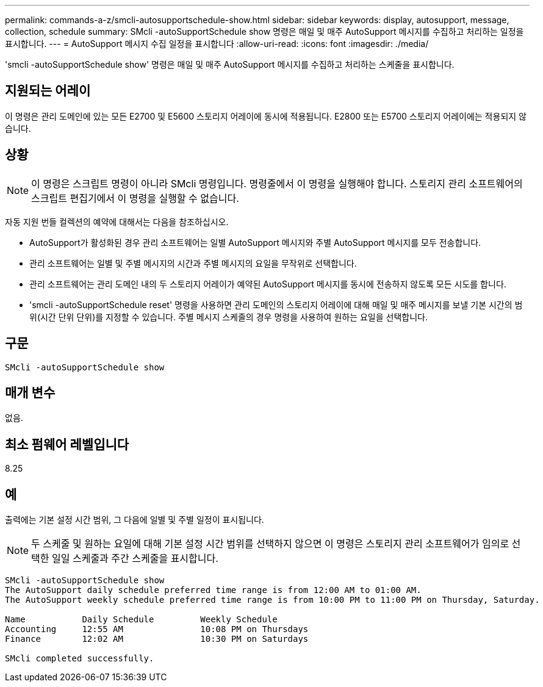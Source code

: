 ---
permalink: commands-a-z/smcli-autosupportschedule-show.html 
sidebar: sidebar 
keywords: display, autosupport, message, collection, schedule 
summary: SMcli -autoSupportSchedule show 명령은 매일 및 매주 AutoSupport 메시지를 수집하고 처리하는 일정을 표시합니다. 
---
= AutoSupport 메시지 수집 일정을 표시합니다
:allow-uri-read: 
:icons: font
:imagesdir: ./media/


[role="lead"]
'smcli -autoSupportSchedule show' 명령은 매일 및 매주 AutoSupport 메시지를 수집하고 처리하는 스케줄을 표시합니다.



== 지원되는 어레이

이 명령은 관리 도메인에 있는 모든 E2700 및 E5600 스토리지 어레이에 동시에 적용됩니다. E2800 또는 E5700 스토리지 어레이에는 적용되지 않습니다.



== 상황

[NOTE]
====
이 명령은 스크립트 명령이 아니라 SMcli 명령입니다. 명령줄에서 이 명령을 실행해야 합니다. 스토리지 관리 소프트웨어의 스크립트 편집기에서 이 명령을 실행할 수 없습니다.

====
자동 지원 번들 컬렉션의 예약에 대해서는 다음을 참조하십시오.

* AutoSupport가 활성화된 경우 관리 소프트웨어는 일별 AutoSupport 메시지와 주별 AutoSupport 메시지를 모두 전송합니다.
* 관리 소프트웨어는 일별 및 주별 메시지의 시간과 주별 메시지의 요일을 무작위로 선택합니다.
* 관리 소프트웨어는 관리 도메인 내의 두 스토리지 어레이가 예약된 AutoSupport 메시지를 동시에 전송하지 않도록 모든 시도를 합니다.
* 'smcli -autoSupportSchedule reset' 명령을 사용하면 관리 도메인의 스토리지 어레이에 대해 매일 및 매주 메시지를 보낼 기본 시간의 범위(시간 단위 단위)를 지정할 수 있습니다. 주별 메시지 스케줄의 경우 명령을 사용하여 원하는 요일을 선택합니다.




== 구문

[listing]
----
SMcli -autoSupportSchedule show
----


== 매개 변수

없음.



== 최소 펌웨어 레벨입니다

8.25



== 예

출력에는 기본 설정 시간 범위, 그 다음에 일별 및 주별 일정이 표시됩니다.

[NOTE]
====
두 스케줄 및 원하는 요일에 대해 기본 설정 시간 범위를 선택하지 않으면 이 명령은 스토리지 관리 소프트웨어가 임의로 선택한 일일 스케줄과 주간 스케줄을 표시합니다.

====
[listing]
----
SMcli -autoSupportSchedule show
The AutoSupport daily schedule preferred time range is from 12:00 AM to 01:00 AM.
The AutoSupport weekly schedule preferred time range is from 10:00 PM to 11:00 PM on Thursday, Saturday.

Name           Daily Schedule         Weekly Schedule
Accounting     12:55 AM               10:08 PM on Thursdays
Finance        12:02 AM               10:30 PM on Saturdays

SMcli completed successfully.
----